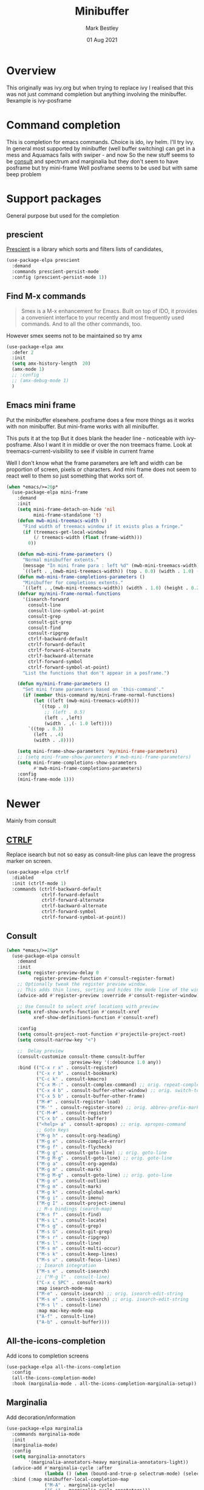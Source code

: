 #+TITLE:  Minibuffer
#+AUTHOR: Mark Bestley
#+EMAIL:  git@bestley.co.uk
#+DATE:   01 Aug 2021
#+PROPERTY:header-args :cache yes :tangle yes :comments noweb
#+STARTUP: overview

* Overview
:PROPERTIES:
:ID:       org_mark_mini20.local:20210801T131222.157445
:END:
This originally was ivy.org but when trying to replace ivy I realised that this was not just command completion but anything involving the minibuffer. 9example is ivy-posframe


* Command completion
:PROPERTIES:
:ID:       org_mark_2020-01-24T12-43-54+00-00_mini12:B8539BA6-84DE-4075-80AF-0B37BE1CBA52
:END:
This is completion for emacs commands. Choice is ido, ivy helm.
I'll try ivy.
In general most supported by minibuffer (well buffer switching) can get in a mess and Aquamacs fails with swiper - and now
So the new stuff seems to be [[https://github.com/minad/consult][consult]] and spectrum and marginalia but they don't seem to have posframe but try mini-frame
Well posframe seems to be used but with same beep problem

* Support packages
:PROPERTIES:
:ID:       org_mark_mini20.local:20210731T000507.093126
:END:
General purpose but used for the completion

** prescient
:PROPERTIES:
:ID:       org_mark_2020-01-24T17-28-10+00-00_mini12:AF2C3A97-2934-4856-9FB3-B831C48B5ADC
:END:
[[https://github.com/raxod502/prescient.el][Prescient]]  is a library which sorts and filters lists of candidates,
#+NAME: org_mark_2020-01-24T17-28-10+00-00_mini12_378BD735-5E0C-4075-9ED5-A69FC65B29E4
#+begin_src emacs-lisp
(use-package-elpa prescient
  :demand
  :commands prescient-persist-mode
  :config (prescient-persist-mode 1))
#+end_src
** Find M-x commands
:PROPERTIES:
:ID:       org_mark_2020-01-24T12-43-54+00-00_mini12:2B101998-0D34-4143-95AF-769C4001D58C
:END:
#+begin_quote
Smex is a M-x enhancement for Emacs. Built on top of IDO, it provides a convenient interface to your recently and most frequently used commands. And to all the other commands, too.
#+end_quote

However smex seems not to be maintained so try amx
#+NAME: org_2020-11-30+00-00_28F3664A-77DF-4D77-8554-E9F37CB1815E
#+begin_src emacs-lisp
(use-package-elpa amx
  :defer 2
  :init
  (setq amx-history-length  20)
  (amx-mode 1)
  ;; :config
  ;; (amx-debug-mode 1)
  )
#+end_src
** Emacs mini frame
:PROPERTIES:
:ID:       org_mark_mini20.local:20210801T194100.725461
:END:
Put the minibuffer elsewhere.
posframe does a few more things as it works with non minibuffer. But mini-frame works with all minibuffer.

This puts it at the top
But it does blank the header line - noticeable with ivy-posframe.
Also I want it in middle or over the non treemacs frame. Look at treemacs-current-visibility to see if visible in current frame

Well I don't know what the frame parameters are left and width can be proportion of screen, pixels or characters. And mini frame does not seem to react well to them so just something that works sort of.


#+NAME: org_mark_mini20.local_20210801T194100.707636
#+begin_src emacs-lisp
(when *emacs/>=26p*
  (use-package-elpa mini-frame
	:demand
	:init
	(setq mini-frame-detach-on-hide 'nil
		  mini-frame-standalone 't)
	(defun mwb-mini-treemacs-width ()
	  "Find width of treemacs window if it exists plus a fringe."
	  (if (treemacs-get-local-window)
		  (/ treemacs-width (float (frame-width)))
		0))

	(defun mwb-mini-frame-parameters ()
	  "Normal minibuffer extents."
	  (message "In mini frame para : left %d" (mwb-mini-treemacs-width))
	  `((left . ,(mwb-mini-treemacs-width)) (top . 0.0) (width . 1.0) (height . 1)))
	(defun mwb-mini-frame-completions-parameters ()
	  "Minibuffer for completions extents."
	  `((left . ,(mwb-mini-treemacs-width)) (width . 1.0) (height . 0.25)))
	(defvar my/mini-frame-normal-functions
	  '(isearch-forward
		consult-line
		consult-line-symbol-at-point
		consult-grep
		consult-git-grep
		consult-find
		consult-ripgrep
		ctrlf-backward-default
		ctrlf-forward-default
		ctrlf-forward-alternate
		ctrlf-backward-alternate
		ctrlf-forward-symbol
		ctrlf-forward-symbol-at-point)
	  "List the functions that don't appear in a posframe.")

	(defun my/mini-frame-parameters ()
	  "Set mini frame parameters based on `this-command'."
	  (if (member this-command my/mini-frame-normal-functions)
		  (let ((left (mwb-mini-treemacs-width)))
			`((top . 0)
			  ;; (left . 0.5)
			  (left . ,left)
			  (width . ,(- 1.0 left))))
		`((top . 0.3)
		  (left . .4)
		  (width . .8))))

	(setq mini-frame-show-parameters 'my/mini-frame-parameters)
	;; (setq mini-frame-show-parameters #'mwb-mini-frame-parameters)
	(setq mini-frame-completions-show-parameters
		  #'mwb-mini-frame-completions-parameters)
	:config
	(mini-frame-mode 1)))
#+end_src
* Newer
:PROPERTIES:
:ID:       org_mark_mini20.local:20210731T152331.776146
:END:
Mainly from  consult
** [[https://github.com/raxod502/ctrlf][CTRLF]]
:PROPERTIES:
:ID:       org_mark_mini20.local:20210804T165415.286035
:header-args: :tangle no
:END:
Replace isearch but not so easy as consult-line plus can leave the progress marker on screen.
#+NAME: org_mark_mini20.local_20210804T165415.264578
#+begin_src emacs-lisp
(use-package-elpa ctrlf
  :diabled
  :init (ctrlf-mode 1)
  :commands (ctrlf-backward-default
			 ctrlf-forward-default
			 ctrlf-forward-alternate
			 ctrlf-backward-alternate
			 ctrlf-forward-symbol
			 ctrlf-forward-symbol-at-point))
#+end_src
** Consult
:PROPERTIES:
:ID:       org_mark_mini20.local:20210731T152331.774706
:END:

#+NAME: org_mark_mini20.local_20210731T152331.759640
#+begin_src emacs-lisp
(when *emacs/>=26p*
  (use-package-elpa consult
	:demand
	:init
	(setq register-preview-delay 0
		  register-preview-function #'consult-register-format)
	;; Optionally tweak the register preview window.
	;; This adds thin lines, sorting and hides the mode line of the window.
	(advice-add #'register-preview :override #'consult-register-window)

	;; Use Consult to select xref locations with preview
	(setq xref-show-xrefs-function #'consult-xref
		  xref-show-definitions-function #'consult-xref)

	:config
	(setq consult-project-root-function #'projectile-project-root)
	(setq consult-narrow-key "<")

	;;  Delay preview
	(consult-customize consult-theme consult-buffer
					   :preview-key '(:debounce 1.0 any))
	:bind (("C-x r x" . consult-register)
		   ("C-x r b" . consult-bookmark)
		   ("C-c k" . consult-kmacro)
		   ("C-x M-:" . consult-complex-command) ;; orig. repeat-complet-command
		   ("C-x 4 b" . consult-buffer-other-window) ;; orig. switch-to-buffer-other-window
		   ("C-x 5 b" . consult-buffer-other-frame)
		   ("M-#" . consult-register-load)
		   ("M-'" . consult-register-store) ;; orig. abbrev-prefix-mark (unrelated)
		   ("C-M-#" . consult-register)
		   ("C-x b" . consult-buffer)
		   ("<help> a" . consult-apropos) ;; orig. apropos-command
		   ;; Goto keys
		   ("M-g h" . consult-org-heading)
		   ("M-g e" . consult-compile-error)
		   ("M-g f" . consult-flycheck)
		   ("M-g g" . consult-goto-line) ;; orig. goto-line
		   ("M-g M-g" . consult-goto-line) ;; orig. goto-line
		   ("M-g a" . consult-org-agenda)
		   ("M-g m" . consult-mark)
		   ("M-g M-g" . consult-goto-line) ;; orig. goto-line
		   ("M-g o" . consult-outline)
		   ("M-g m" . consult-mark)
		   ("M-g k" . consult-global-mark)
		   ("M-g i" . consult-imenu)
		   ("M-g I" . consult-project-imenu)
		   ;; M-s bindings (search-map)
		   ("M-s f" . consult-find)
		   ("M-s L" . consult-locate)
		   ("M-s g" . consult-grep)
		   ("M-s G" . consult-git-grep)
		   ("M-s r" . consult-ripgrep)
		   ("M-s l" . consult-line)
		   ("M-s m" . consult-multi-occur)
		   ("M-s k" . consult-keep-lines)
		   ("M-s u" . consult-focus-lines)
		   ;; Isearch integration
		   ("M-s e" . consult-isearch)
		   ;; ("M-g l" . consult-line)
		   ("C-x c SPC" . consult-mark)
		   :map isearch-mode-map
		   ("M-e" . consult-isearch) ;; orig. isearch-edit-string
		   ("M-s e" . consult-isearch) ;; orig. isearch-edit-string
		   ("M-s l" . consult-line)
		   :map mac-key-mode-map
		   ("A-f" . consult-line)
		   ("A-b" . consult-buffer))))
#+end_src
** All-the-icons-completion
:PROPERTIES:
:ID:       org_mark_mini20.local:20210815T090804.369866
:END:
Add icons to completion screens
#+NAME: org_mark_mini20.local_20210815T090804.348976
#+begin_src emacs-lisp
(use-package-elpa all-the-icons-completion
  :config
  (all-the-icons-completion-mode)
  :hook (marginalia-mode . all-the-icons-completion-marginalia-setup))
#+end_src
** Marginalia
:PROPERTIES:
:ID:       org_mark_mini20.local:20210801T165758.232477
:END:
Add decoration/information
#+NAME: org_mark_mini20.local_20210801T165758.216698
#+begin_src emacs-lisp
(use-package-elpa marginalia
  :commands marginalia-mode
  :init
  (marginalia-mode)
  :config
  (setq marginalia-annotators
		'(marginalia-annotators-heavy marginalia-annotators-light))
  (advice-add #'marginalia-cycle :after
              (lambda () (when (bound-and-true-p selectrum-mode) (selectrum-exhibit))))
  :bind (:map minibuffer-local-completion-map
              ("M-A" . marginalia-cycle)
              ("C-i" . marginalia-cycle-annotators)))
#+end_src
** Embark
:PROPERTIES:
:ID:       org_mark_mini20.local:20210801T171053.885805
:END:
Take action in selection buffer
#+NAME: org_mark_mini20.local_20210801T171053.868666
#+begin_src emacs-lisp
(use-package-elpa embark
  :after selectrum
  :config
  (setq embark-prompter 'embark-keymap-prompter)
  ;; (add-to-list 'embark-target-finders 'my/embark-org-element)
  ;; (add-to-list 'embark-allow-edit-commands #'my/stream-message)
  ;; (add-to-list 'embark-allow-edit-commands #'my/journal-post)
  ;; (embark-define-keymap embark-sketch-actions
  ;;   "Org Mode sketch-related actions"
  ;;   ("o" my/sketch-insert-file-as-link)
  ;;   ("v" my/geeqie-view))
  ;; (embark-define-keymap embark-journal-actions
  ;;   "Journal"
  ;;   ("e" my/journal-edit))
  (add-to-list 'embark-keymap-alist '(sketch . embark-sketch-actions))
  (add-to-list 'embark-keymap-alist '(journal . embark-journal-actions))

  ;; Hide the mode line of the Embark live/completions buffers from embark
  (add-to-list 'display-buffer-alist
               '("\\`\\*Embark Collect \\(Live\\|Completions\\)\\*"
                 nil
                 (window-parameters (mode-line-format . none))))

  :bind
  (:map minibuffer-local-map
        (("C-c e" . embark-act)
         ("C-;" . embark-act))
        :map embark-collect-mode-map
        (("C-c e" . embark-act)
         ("C-;" . embark-act))
        :map embark-general-map
        (("j" . my/journal-post)
         ("m" . my/stream-message))
        :map embark-variable-map
        ("l" . edit-list)))

#+end_src
*** Embark counsel
:PROPERTIES:
:ID:       org_mark_mini20.local:20210801T171307.569379
:END:
#+NAME: org_mark_mini20.local_20210801T171307.553247
#+begin_src emacs-lisp
(use-package-elpa embark-consult
  :after (embark consult)
  :demand t                ; only necessary if you have the hook below
  ;; if you want to have consult previews as you move around an
  ;; auto-updating embark collect buffer
  :hook (embark-collect-mode . embark-consult-preview-minor-mode))
#+end_src
** Selectrum
:PROPERTIES:
:ID:       org_mark_mini20.local:20210801T174734.765653
:END:
The display part as vertical list
#+NAME: org_mark_mini20.local_20210801T174734.748739
#+begin_src emacs-lisp
(use-package-elpa selectrum  :init (selectrum-mode +1))
#+end_src
*** Prescient
:PROPERTIES:
:ID:       org_mark_mini20.local:20210801T174941.158080
:END:
To put in order
#+NAME: org_mark_mini20.local_20210801T174941.141568
#+begin_src emacs-lisp
(use-package-elpa selectrum-prescient
  :init (selectrum-prescient-mode +1)
  :after selectrum)
#+end_src
